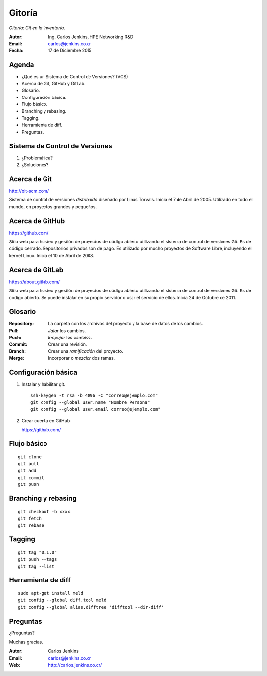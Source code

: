=======
Gitoría
=======

*Gitoría: Git en la Inventoría.*

:Autor: Ing. Carlos Jenkins, HPE Networking R&D
:Email: carlos@jenkins.co.cr
:Fecha: 17 de Diciembre 2015

.. image:: images/inventoria.png


Agenda
======

- ¿Qué es un Sistema de Control de Versiones? (VCS)
- Acerca de Git, GitHub y GitLab.
- Glosario.
- Configuración básica.
- Flujo básico.
- Branching y rebasing.
- Tagging.
- Herramienta de diff.
- Preguntas.

Sistema de Control de Versiones
===============================

#. ¿Problemática?
#. ¿Soluciones?

Acerca de Git
=============

http://git-scm.com/

Sistema de control de versiones *distribuído* diseñado por Linus Torvals.
Inicia el 7 de Abril de 2005. Utilizado en todo el mundo, en proyectos
grandes y pequeños.

.. image:: images/git.png

Acerca de GitHub
================

https://github.com/

Sitio web para hosteo y gestión de proyectos de código abierto utilizando
el sistema de control de versiones Git. Es de código cerrado. Repositorios
privados son de pago. Es utilizado por mucho proyectos de Software Libre,
incluyendo el kernel Linux. Inicia el 10 de Abril de 2008.

.. image:: images/github.png

Acerca de GitLab
================

https://about.gitlab.com/

Sitio web para hosteo y gestión de proyectos de código abierto utilizando
el sistema de control de versiones Git. Es de código abierto. Se puede instalar
en su propio servidor o usar el servicio de ellos.
Inicia 24 de Octubre de 2011.

.. image:: images/gitlab.png

Glosario
========

:Repository: La carpeta con los archivos del proyecto y la base de datos
 de los cambios.
:Pull: *Jalar* los cambios.
:Push: *Empujar* los cambios.
:Commit: Crear una revisión.
:Branch: Crear una *ramificación* del proyecto.
:Merge: Incorporar o *mezclar* dos ramas.


Configuración básica
====================

#. Instalar y habilitar git.

   ::

       ssh-keygen -t rsa -b 4096 -C "correo@ejemplo.com"
       git config --global user.name "Nombre Persona"
       git config --global user.email correo@ejemplo.com"

#. Crear cuenta en GitHub

   https://github.com/

Flujo básico
============

::

    git clone
    git pull
    git add
    git commit
    git push

Branching y rebasing
====================

::

    git checkout -b xxxx
    git fetch
    git rebase

Tagging
=======

::

    git tag "0.1.0"
    git push --tags
    git tag --list

Herramienta de diff
===================

::

    sudo apt-get install meld
    git config --global diff.tool meld
    git config --global alias.difftree 'difftool --dir-diff'

Preguntas
=========

¿Preguntas?

Muchas gracias.

:Autor: Carlos Jenkins
:Email: carlos@jenkins.co.cr
:Web: http://carlos.jenkins.co.cr/
